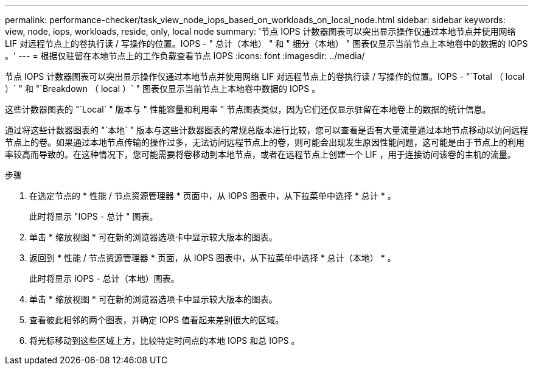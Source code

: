---
permalink: performance-checker/task_view_node_iops_based_on_workloads_on_local_node.html 
sidebar: sidebar 
keywords: view, node, iops, workloads, reside, only, local node 
summary: '节点 IOPS 计数器图表可以突出显示操作仅通过本地节点并使用网络 LIF 对远程节点上的卷执行读 / 写操作的位置。IOPS - " 总计（本地） " 和 " 细分（本地） " 图表仅显示当前节点上本地卷中的数据的 IOPS 。' 
---
= 根据仅驻留在本地节点上的工作负载查看节点 IOPS
:icons: font
:imagesdir: ../media/


[role="lead"]
节点 IOPS 计数器图表可以突出显示操作仅通过本地节点并使用网络 LIF 对远程节点上的卷执行读 / 写操作的位置。IOPS - "`Total （ local ）` " 和 "`Breakdown （ local ）` " 图表仅显示当前节点上本地卷中数据的 IOPS 。

这些计数器图表的 "`Local` " 版本与 " 性能容量和利用率 " 节点图表类似，因为它们还仅显示驻留在本地卷上的数据的统计信息。

通过将这些计数器图表的 "`本地` " 版本与这些计数器图表的常规总版本进行比较，您可以查看是否有大量流量通过本地节点移动以访问远程节点上的卷。如果通过本地节点传输的操作过多，无法访问远程节点上的卷，则可能会出现发生原因性能问题，这可能是由于节点上的利用率较高而导致的。在这种情况下，您可能需要将卷移动到本地节点，或者在远程节点上创建一个 LIF ，用于连接访问该卷的主机的流量。

.步骤
. 在选定节点的 * 性能 / 节点资源管理器 * 页面中，从 IOPS 图表中，从下拉菜单中选择 * 总计 * 。
+
此时将显示 "IOPS - 总计 " 图表。

. 单击 * 缩放视图 * 可在新的浏览器选项卡中显示较大版本的图表。
. 返回到 * 性能 / 节点资源管理器 * 页面，从 IOPS 图表中，从下拉菜单中选择 * 总计（本地） * 。
+
此时将显示 IOPS - 总计（本地）图表。

. 单击 * 缩放视图 * 可在新的浏览器选项卡中显示较大版本的图表。
. 查看彼此相邻的两个图表，并确定 IOPS 值看起来差别很大的区域。
. 将光标移动到这些区域上方，比较特定时间点的本地 IOPS 和总 IOPS 。

